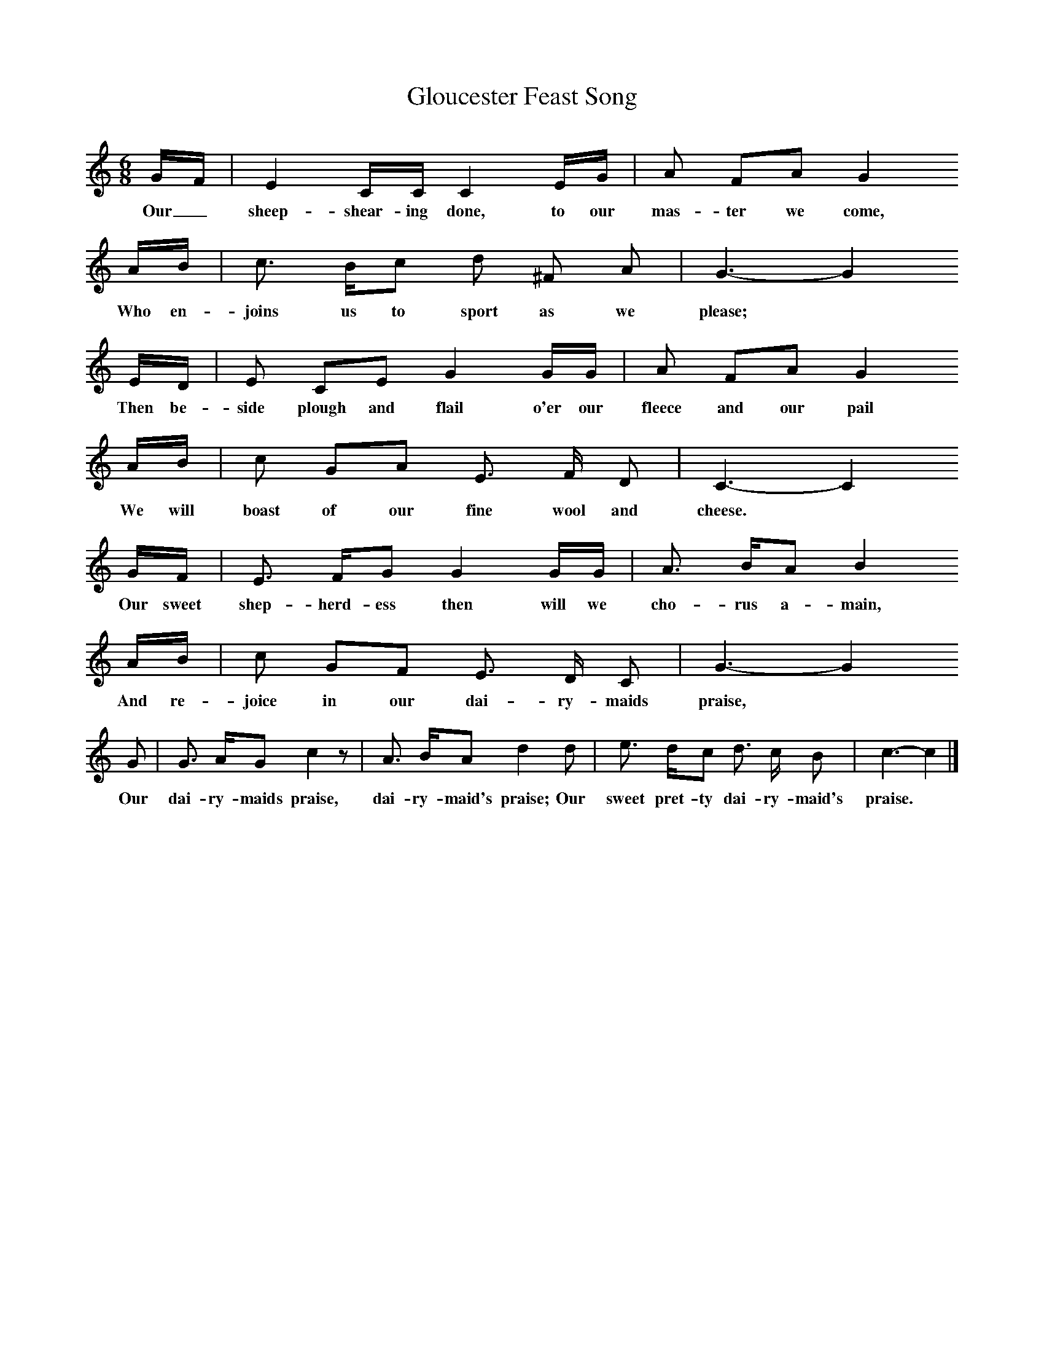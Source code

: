 X:1     %Music
T:Gloucester Feast Song
B:Broadwood, L, 1893, English County Songs, London, Leadenhall Press
Z:Lucy Broadwood
S:Words and tune from Mrs Graham Clarke, through Miss M Curtis Hayward.
F:http://www.folkinfo.org/songs
M:6/8     %Meter
L:1/8     %
K:C
G/F/ |E2 C/C/ C2 E/G/ |A FA G2 
w:Our_ sheep-shear-ing done, to our mas-ter we come, 
A/B/ |c3/2 B/c d ^F A | G3- G2
w:Who en-joins us to sport as we please;  *
 E/D/ |E CE G2 G/G/ |A FA G2 
w:Then be-side plough and flail o'er our fleece and our pail 
A/B/ |c GA E3/2 F/ D | C3- C2
w:We will boast of our fine wool and cheese. *
 G/F/ |E3/2 F/G G2 G/G/ |A3/2  B/A B2
w:Our sweet shep-herd-ess then will we cho-rus a-main, 
 A/B/ |c GF E3/2 D/ C | G3- G2 
w:And re-joice in our dai-ry-maids praise,  *
G |G3/2 A/G c2 z |A3/2 B/A d2 d |e3/2 d/c d3/2 c/ B | c3- c2  |]
w:Our dai-ry-maids praise, dai-ry-maid's praise; Our sweet pret-ty dai-ry-maid's praise. 
     %End of file
